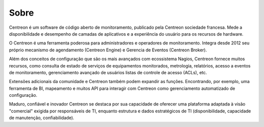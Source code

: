 #####
Sobre
#####

Centreon é um software de código aberto de monitoramento, publicado pela
Centreon sociedade francesa. Mede a disponibilidade e desempenho de
camadas de aplicativos e a experiência do usuário para os recursos de hardware.

O Centreon é uma ferramenta poderosa para administradores e operadores de monitoramento.
Integra desde 2012 seu próprio mecanismo de agendamento (Centreon Engine) e Gerencia de Eventos
(Centreon Broker).


Além dos conceitos de configuração que são os mais avançados com ecossistema Nagios,
Centreon fornece muitos recursos, como consulta de estado de serviços de equipamentos monitorados,
metrologia, relatórios, acesso a eventos de monitoramento, gerenciamento avançado de usuários
listas de controle de acesso (ACLs), etc.


Extensões adicionais da comunidade e Centreon também podem expandir as funções.
Encontrando, por exemplo, uma ferramenta de BI, mapeamento e muitos API para interagir com Centreon como
gerenciamento automatizado de configuração.


Maduro, confiável e inovador Centreon se destaca por sua capacidade de
oferecer uma plataforma adaptada à visão "comercial" exigida por
responsáveis de TI, enquanto estrutura e dados estratégicos de TI (disponibilidade,
capacidade de manutenção, confiabilidade).
